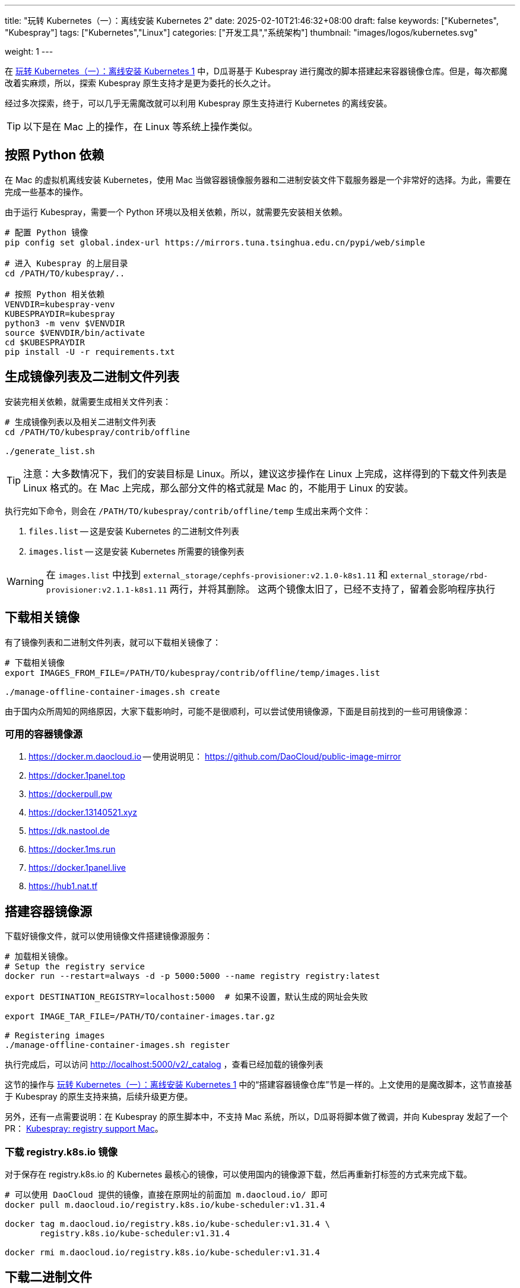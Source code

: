 ---
title: "玩转 Kubernetes（一）：离线安装 Kubernetes 2"
date: 2025-02-10T21:46:32+08:00
draft: false
keywords: ["Kubernetes", "Kubespray"]
tags: ["Kubernetes","Linux"]
categories: ["开发工具","系统架构"]
thumbnail: "images/logos/kubernetes.svg"

weight: 1
---

在 https://www.diguage.com/post/play-with-kubernetes-01-install-kubernetes-offline/[玩转 Kubernetes（一）：离线安装 Kubernetes 1^] 中，D瓜哥基于 Kubespray 进行魔改的脚本搭建起来容器镜像仓库。但是，每次都魔改着实麻烦，所以，探索 Kubespray 原生支持才是更为委托的长久之计。

经过多次探索，终于，可以几乎无需魔改就可以利用 Kubespray 原生支持进行 Kubernetes 的离线安装。

TIP: 以下是在 Mac 上的操作，在 Linux 等系统上操作类似。

== 按照 Python 依赖

在 Mac 的虚拟机离线安装 Kubernetes，使用 Mac 当做容器镜像服务器和二进制安装文件下载服务器是一个非常好的选择。为此，需要在完成一些基本的操作。

由于运行 Kubespray，需要一个 Python 环境以及相关依赖，所以，就需要先安装相关依赖。

[source%nowrap,bash,{source_attr}]
----
# 配置 Python 镜像
pip config set global.index-url https://mirrors.tuna.tsinghua.edu.cn/pypi/web/simple

# 进入 Kubespray 的上层目录
cd /PATH/TO/kubespray/..

# 按照 Python 相关依赖
VENVDIR=kubespray-venv
KUBESPRAYDIR=kubespray
python3 -m venv $VENVDIR
source $VENVDIR/bin/activate
cd $KUBESPRAYDIR
pip install -U -r requirements.txt
----

== 生成镜像列表及二进制文件列表

安装完相关依赖，就需要生成相关文件列表：

[source%nowrap,bash,{source_attr}]
----
# 生成镜像列表以及相关二进制文件列表
cd /PATH/TO/kubespray/contrib/offline

./generate_list.sh
----

TIP: 注意：大多数情况下，我们的安装目标是 Linux。所以，建议这步操作在 Linux 上完成，这样得到的下载文件列表是 Linux 格式的。在 Mac 上完成，那么部分文件的格式就是 Mac 的，不能用于 Linux 的安装。

执行完如下命令，则会在 `/PATH/TO/kubespray/contrib/offline/temp` 生成出来两个文件：

. `files.list` -- 这是安装 Kubernetes 的二进制文件列表
. `images.list` -- 这是安装 Kubernetes 所需要的镜像列表

WARNING: 在 `images.list` 中找到 `external_storage/cephfs-provisioner:v2.1.0-k8s1.11` 和 `external_storage/rbd-provisioner:v2.1.1-k8s1.11` 两行，并将其删除。 这两个镜像太旧了，已经不支持了，留着会影响程序执行

== 下载相关镜像

有了镜像列表和二进制文件列表，就可以下载相关镜像了：

[source%nowrap,bash,{source_attr}]
----
# 下载相关镜像
export IMAGES_FROM_FILE=/PATH/TO/kubespray/contrib/offline/temp/images.list

./manage-offline-container-images.sh create
----

由于国内众所周知的网络原因，大家下载影响时，可能不是很顺利，可以尝试使用镜像源，下面是目前找到的一些可用镜像源：

=== 可用的容器镜像源

. <https://docker.m.daocloud.io> -- 使用说明见： https://github.com/DaoCloud/public-image-mirror
. https://docker.1panel.top
. https://dockerpull.pw
. https://docker.13140521.xyz
. https://dk.nastool.de
. https://docker.1ms.run
. https://docker.1panel.live
. https://hub1.nat.tf

== 搭建容器镜像源

下载好镜像文件，就可以使用镜像文件搭建镜像源服务：

[source%nowrap,bash,{source_attr}]
----
# 加载相关镜像。
# Setup the registry service
docker run --restart=always -d -p 5000:5000 --name registry registry:latest

export DESTINATION_REGISTRY=localhost:5000  # 如果不设置，默认生成的网址会失败

export IMAGE_TAR_FILE=/PATH/TO/container-images.tar.gz

# Registering images
./manage-offline-container-images.sh register
----

执行完成后，可以访问 http://localhost:5000/v2/_catalog ，查看已经加载的镜像列表

这节的操作与 https://www.diguage.com/post/play-with-kubernetes-01-install-kubernetes-offline/[玩转 Kubernetes（一）：离线安装 Kubernetes 1^] 中的“搭建容器镜像仓库”节是一样的。上文使用的是魔改脚本，这节直接基于 Kubespray 的原生支持来搞，后续升级更方便。

另外，还有一点需要说明：在 Kubespray 的原生脚本中，不支持 Mac 系统，所以，D瓜哥将脚本做了微调，并向 Kubespray 发起了一个 PR： https://github.com/kubernetes-sigs/kubespray/pull/11960[Kubespray: registry support Mac^]。

=== 下载 registry.k8s.io 镜像

对于保存在 registry.k8s.io 的 Kubernetes 最核心的镜像，可以使用国内的镜像源下载，然后再重新打标签的方式来完成下载。

[source%nowrap,bash,{source_attr}]
----
# 可以使用 DaoCloud 提供的镜像，直接在原网址的前面加 m.daocloud.io/ 即可
docker pull m.daocloud.io/registry.k8s.io/kube-scheduler:v1.31.4

docker tag m.daocloud.io/registry.k8s.io/kube-scheduler:v1.31.4 \
       registry.k8s.io/kube-scheduler:v1.31.4

docker rmi m.daocloud.io/registry.k8s.io/kube-scheduler:v1.31.4
----


== 下载二进制文件

上面生成了二进制文件列表，可以根据列表下载所有相关文件：


[source%nowrap,bash,{source_attr}]
----
# 下载二进制文件
cd /PATH/TO/kubespray/contrib/offline

wget -c -x -P temp/files -i temp/files.list
----

TIP: 注意：如果是在 Mac 上生成的相关文件列表，那么部分文件是 Mac 系统上的安装文件。所以，需要调整这些文件的地址。*建议在 Linux 系统中生成相关文件列表。*

== HTTP 服务器

在 Caddy 2.9.1 中，Caddy 似乎打开了自动将 HTTP 请求重定向为 HTTPS 请求，另外，使用 `caddy run` 启动时，似乎会自动监听 `80` 端口，这两个改变给安装带来了一些小麻烦。所以，重新配置了一下 `Caddyfile` 文件：

[source%nowrap,bash,{source_attr}]
----
# @author D瓜哥 · https://www.diguage.com/

# 下载二进制文件
{
	debug
	auto_https off
	log {
		output stdout
	}
}

docker.example.com:443 {
	# 网站的域名信息
	tls fullchain3.pem privkey3.pem # 证书和密钥的 PEM 格式的文件路径
	reverse_proxy localhost:5000 # 反向代理
}

app.example.com:80 {
	root * /PATH/TO/binary-installer
	file_server
}
----

更多 Web Server 的搭建办法见： https://gist.github.com/willurd/5720255[Big list of http static server one-liners^]（可能需要科学上网）。

== 再谈 Kubespray

在 kubespray v2.27 中，把生成节点配置的脚本给删除了。尝试了一下官方文档的配置，结果提示没有配置 Host，把 v2.26 生成的配置 `hosts.yaml` 拷贝过来，放在 `KUBESPRAY/inventory/kubestar/` 之下，顺利完成安装：

[source%nowrap,yaml,{source_attr}]
----
# @author D瓜哥 · https://www.diguage.com/

all:
  hosts:
    node1:
      ansible_host: 10.0.2.21
      ip: 10.0.2.21
      access_ip: 10.0.2.21
    node2:
      ansible_host: 10.0.2.22
      ip: 10.0.2.22
      access_ip: 10.0.2.22
    node3:
      ansible_host: 10.0.2.23
      ip: 10.0.2.23
      access_ip: 10.0.2.23
#    node4: <1>
#      ansible_host: 10.0.2.24
#      ip: 10.0.2.24
#      access_ip: 10.0.2.24
#    node5:
#      ansible_host: 10.0.2.25
#      ip: 10.0.2.25
#      access_ip: 10.0.2.25
  children:
    kube_control_plane:
      hosts:
        node1:
        node2:
    kube_node:
      hosts:
        node1:
        node2:
        node3:
#        node4:
#        node5:
    etcd:
      hosts:
        node1:
        node2:
        node3:
    k8s_cluster:
      children:
        kube_control_plane:
        kube_node:
    calico_rr:
      hosts: {}
----
<1> 原本自动生成的是三个节点，注释掉的节点是D瓜哥后续自己手动加的。

执行如下命令，即可完成安装：

[source%nowrap,bash,{source_attr}]
----
cd /PATH/TO/kubespray/..

ansible-playbook -i inventory/kubestar/ cluster.yml -b -v
----

TIP: 五个节点的安装时间明显大于三个节点。如果平时做实验，建议三个节点即可。

== 小结

使用本文内容，再结合 https://www.diguage.com/post/play-with-kubernetes-01-install-kubernetes-offline/[玩转 Kubernetes（一）：离线安装 Kubernetes 1^] 中的内容，就可以非常方便地完成 Kubernetes 的离线安装。